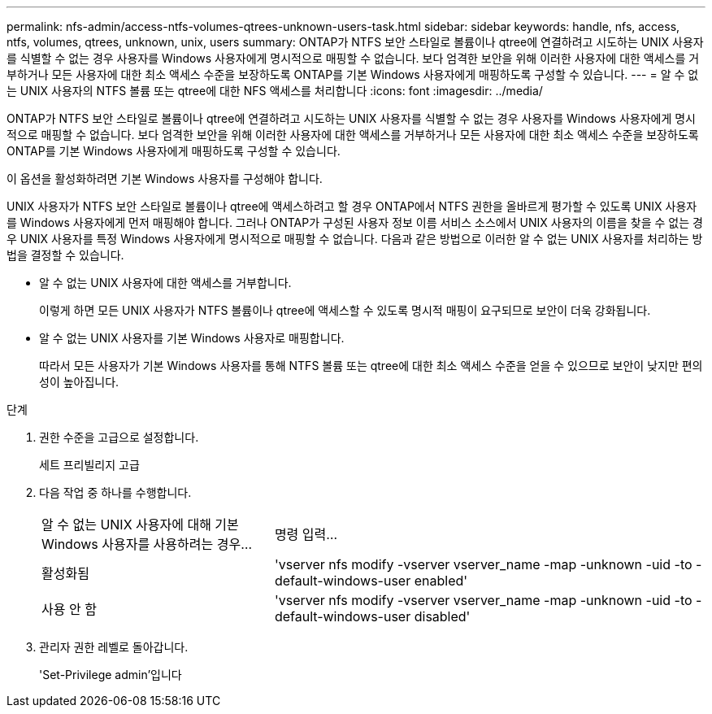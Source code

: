 ---
permalink: nfs-admin/access-ntfs-volumes-qtrees-unknown-users-task.html 
sidebar: sidebar 
keywords: handle, nfs, access, ntfs, volumes, qtrees, unknown, unix, users 
summary: ONTAP가 NTFS 보안 스타일로 볼륨이나 qtree에 연결하려고 시도하는 UNIX 사용자를 식별할 수 없는 경우 사용자를 Windows 사용자에게 명시적으로 매핑할 수 없습니다. 보다 엄격한 보안을 위해 이러한 사용자에 대한 액세스를 거부하거나 모든 사용자에 대한 최소 액세스 수준을 보장하도록 ONTAP를 기본 Windows 사용자에게 매핑하도록 구성할 수 있습니다. 
---
= 알 수 없는 UNIX 사용자의 NTFS 볼륨 또는 qtree에 대한 NFS 액세스를 처리합니다
:icons: font
:imagesdir: ../media/


[role="lead"]
ONTAP가 NTFS 보안 스타일로 볼륨이나 qtree에 연결하려고 시도하는 UNIX 사용자를 식별할 수 없는 경우 사용자를 Windows 사용자에게 명시적으로 매핑할 수 없습니다. 보다 엄격한 보안을 위해 이러한 사용자에 대한 액세스를 거부하거나 모든 사용자에 대한 최소 액세스 수준을 보장하도록 ONTAP를 기본 Windows 사용자에게 매핑하도록 구성할 수 있습니다.

이 옵션을 활성화하려면 기본 Windows 사용자를 구성해야 합니다.

UNIX 사용자가 NTFS 보안 스타일로 볼륨이나 qtree에 액세스하려고 할 경우 ONTAP에서 NTFS 권한을 올바르게 평가할 수 있도록 UNIX 사용자를 Windows 사용자에게 먼저 매핑해야 합니다. 그러나 ONTAP가 구성된 사용자 정보 이름 서비스 소스에서 UNIX 사용자의 이름을 찾을 수 없는 경우 UNIX 사용자를 특정 Windows 사용자에게 명시적으로 매핑할 수 없습니다. 다음과 같은 방법으로 이러한 알 수 없는 UNIX 사용자를 처리하는 방법을 결정할 수 있습니다.

* 알 수 없는 UNIX 사용자에 대한 액세스를 거부합니다.
+
이렇게 하면 모든 UNIX 사용자가 NTFS 볼륨이나 qtree에 액세스할 수 있도록 명시적 매핑이 요구되므로 보안이 더욱 강화됩니다.

* 알 수 없는 UNIX 사용자를 기본 Windows 사용자로 매핑합니다.
+
따라서 모든 사용자가 기본 Windows 사용자를 통해 NTFS 볼륨 또는 qtree에 대한 최소 액세스 수준을 얻을 수 있으므로 보안이 낮지만 편의성이 높아집니다.



.단계
. 권한 수준을 고급으로 설정합니다.
+
세트 프리빌리지 고급

. 다음 작업 중 하나를 수행합니다.
+
[cols="35,65"]
|===


| 알 수 없는 UNIX 사용자에 대해 기본 Windows 사용자를 사용하려는 경우... | 명령 입력... 


 a| 
활성화됨
 a| 
'vserver nfs modify -vserver vserver_name -map -unknown -uid -to -default-windows-user enabled'



 a| 
사용 안 함
 a| 
'vserver nfs modify -vserver vserver_name -map -unknown -uid -to -default-windows-user disabled'

|===
. 관리자 권한 레벨로 돌아갑니다.
+
'Set-Privilege admin'입니다


